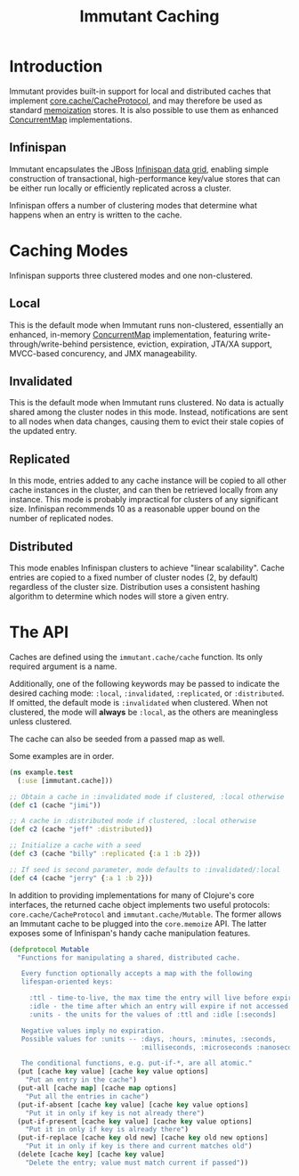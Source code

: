 #+TITLE:     Immutant Caching

* Introduction

  Immutant provides built-in support for local and distributed caches
  that implement [[https://github.com/clojure/core.cache][core.cache/CacheProtocol]], and may therefore be used
  as standard [[https://github.com/clojure/core.memoize][memoization]] stores. It is also possible to use them as
  enhanced [[http://docs.oracle.com/javase/6/docs/api/java/util/concurrent/ConcurrentMap.html][ConcurrentMap]] implementations.

** Infinispan

   Immutant encapsulates the JBoss [[http://www.infinispan.org][Infinispan data grid]], enabling
   simple construction of transactional, high-performance key/value
   stores that can be either run locally or efficiently replicated
   across a cluster.

   Infinispan offers a number of clustering modes that determine what 
   happens when an entry is written to the cache.

* Caching Modes

  Infinispan supports three clustered modes and one non-clustered.

** Local

   This is the default mode when Immutant runs non-clustered,
   essentially an enhanced, in-memory [[http://docs.oracle.com/javase/6/docs/api/java/util/concurrent/ConcurrentMap.html][ConcurrentMap]] implementation,
   featuring write-through/write-behind persistence, eviction,
   expiration, JTA/XA support, MVCC-based concurency, and JMX
   manageability.

** Invalidated

   This is the default mode when Immutant runs clustered. No data is
   actually shared among the cluster nodes in this mode. Instead,
   notifications are sent to all nodes when data changes, causing
   them to evict their stale copies of the updated entry.

** Replicated

   In this mode, entries added to any cache instance will be copied
   to all other cache instances in the cluster, and can then be
   retrieved locally from any instance. This mode is probably
   impractical for clusters of any significant size. Infinispan
   recommends 10 as a reasonable upper bound on the number of
   replicated nodes.

** Distributed

   This mode enables Infinispan clusters to achieve "linear
   scalability". Cache entries are copied to a fixed number of
   cluster nodes (2, by default) regardless of the cluster
   size. Distribution uses a consistent hashing algorithm to
   determine which nodes will store a given entry.

* The API

  Caches are defined using the =immutant.cache/cache= function. Its
  only required argument is a name. 

  Additionally, one of the following keywords may be passed to
  indicate the desired caching mode: =:local=, =:invalidated=,
  =:replicated=, or =:distributed=. If omitted, the default mode is
  =:invalidated= when clustered. When not clustered, the mode will
  *always* be =:local=, as the others are meaningless unless
  clustered.

  The cache can also be seeded from a passed map as well.

  Some examples are in order.

  #+begin_src clojure
    (ns example.test
      (:use [immutant.cache]))
    
    ;; Obtain a cache in :invalidated mode if clustered, :local otherwise
    (def c1 (cache "jimi"))
    
    ;; A cache in :distributed mode if clustered, :local otherwise
    (def c2 (cache "jeff" :distributed))
    
    ;; Initialize a cache with a seed
    (def c3 (cache "billy" :replicated {:a 1 :b 2}))
    
    ;; If seed is second parameter, mode defaults to :invalidated/:local
    (def c4 (cache "jerry" {:a 1 :b 2}))
  #+end_src

  In addition to providing implementations for many of Clojure's core
  interfaces, the returned cache object implements two useful
  protocols: =core.cache/CacheProtocol= and
  =immutant.cache/Mutable=. The former allows an Immutant cache to be
  plugged into the =core.memoize= API. The latter exposes some of
  Infinispan's handy cache manipulation features.

  #+begin_src clojure
    (defprotocol Mutable
      "Functions for manipulating a shared, distributed cache.
    
       Every function optionally accepts a map with the following
       lifespan-oriented keys:
    
         :ttl - time-to-live, the max time the entry will live before expiry [-1]
         :idle - the time after which an entry will expire if not accessed [-1]
         :units - the units for the values of :ttl and :idle [:seconds]
    
       Negative values imply no expiration.
       Possible values for :units -- :days, :hours, :minutes, :seconds,
                                     :milliseconds, :microseconds :nanoseconds
    
       The conditional functions, e.g. put-if-*, are all atomic."
      (put [cache key value] [cache key value options]
        "Put an entry in the cache")
      (put-all [cache map] [cache map options]
        "Put all the entries in cache")
      (put-if-absent [cache key value] [cache key value options]
        "Put it in only if key is not already there")
      (put-if-present [cache key value] [cache key value options]
        "Put it in only if key is already there")
      (put-if-replace [cache key old new] [cache key old new options]
        "Put it in only if key is there and current matches old")
      (delete [cache key] [cache key value]
        "Delete the entry; value must match current if passed"))
  #+end_src
